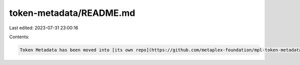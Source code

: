 token-metadata/README.md
========================

Last edited: 2023-07-31 23:00:16

Contents:

.. code-block:: md

    Token Metadata has been moved into [its own repo](https://github.com/metaplex-foundation/mpl-token-metadata) with commit history preserved, as part of the effort to break up the Metaplex Program Library monorepo.


